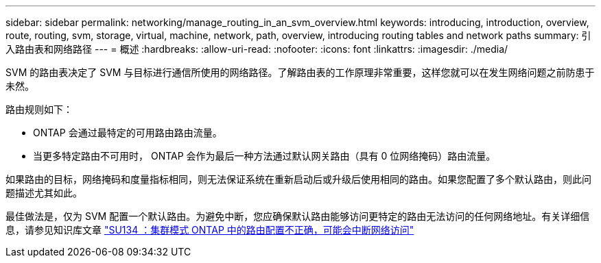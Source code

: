 ---
sidebar: sidebar 
permalink: networking/manage_routing_in_an_svm_overview.html 
keywords: introducing, introduction, overview, route, routing, svm, storage, virtual, machine, network, path, overview, introducing routing tables and network paths 
summary: 引入路由表和网络路径 
---
= 概述
:hardbreaks:
:allow-uri-read: 
:nofooter: 
:icons: font
:linkattrs: 
:imagesdir: ./media/


[role="lead"]
SVM 的路由表决定了 SVM 与目标进行通信所使用的网络路径。了解路由表的工作原理非常重要，这样您就可以在发生网络问题之前防患于未然。

路由规则如下：

* ONTAP 会通过最特定的可用路由路由流量。
* 当更多特定路由不可用时， ONTAP 会作为最后一种方法通过默认网关路由（具有 0 位网络掩码）路由流量。


如果路由的目标，网络掩码和度量指标相同，则无法保证系统在重新启动后或升级后使用相同的路由。如果您配置了多个默认路由，则此问题描述尤其如此。

最佳做法是，仅为 SVM 配置一个默认路由。为避免中断，您应确保默认路由能够访问更特定的路由无法访问的任何网络地址。有关详细信息，请参见知识库文章 https://kb.netapp.com/Support_Bulletins/Customer_Bulletins/SU134["SU134 ：集群模式 ONTAP 中的路由配置不正确，可能会中断网络访问"^]
